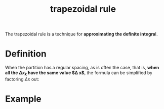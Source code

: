 :PROPERTIES:
:ID:       b05ec0fe-9378-4e07-b1b0-590a4b64f411
:END:
#+title: trapezoidal rule

The trapezoidal rule is a technique for *approximating the definite integral*.

* Definition


#+DOWNLOADED: screenshot @ 2023-04-28 15:03:25
[[file:Definition/2023-04-28_15-03-25_screenshot.png]]

When the partition has a regular spacing, as is often the case, that is, *when all the $\Delta x_k$ have the same value $\Delta x$*, the formula can be simplified by factoring $\Delta x$ out:


#+DOWNLOADED: screenshot @ 2023-04-28 15:04:39
[[file:Definition/2023-04-28_15-04-39_screenshot.png]]


#+DOWNLOADED: screenshot @ 2023-04-28 15:04:58
[[file:Definition/2023-04-28_15-04-58_screenshot.png]]

* Example

#+DOWNLOADED: screenshot @ 2023-04-28 15:16:32
[[file:Example/2023-04-28_15-16-32_screenshot.png]]
